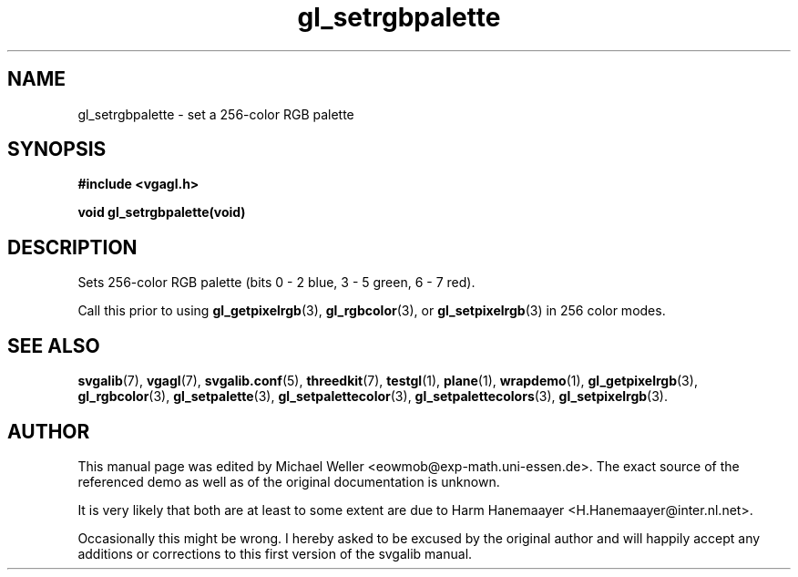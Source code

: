 .TH gl_setrgbpalette 3 "2 Aug 1997" "Svgalib (>= 1.2.11)" "Svgalib User Manual"
.SH NAME
gl_setrgbpalette \- set a 256-color RGB palette

.SH SYNOPSIS
.B #include <vgagl.h>

.BI "void gl_setrgbpalette(void)"

.SH DESCRIPTION
Sets 256-color RGB palette (bits 0 - 2 blue, 3 - 5 green,
6 - 7 red).

Call this prior to using
.BR gl_getpixelrgb (3),
.BR gl_rgbcolor "(3), or "
.BR gl_setpixelrgb (3)
in 256 color modes.

.SH SEE ALSO
.BR svgalib (7),
.BR vgagl (7),
.BR svgalib.conf (5),
.BR threedkit (7),
.BR testgl (1),
.BR plane (1),
.BR wrapdemo (1),
.BR gl_getpixelrgb (3),
.BR gl_rgbcolor (3),
.BR gl_setpalette (3),
.BR gl_setpalettecolor (3),
.BR gl_setpalettecolors (3),
.BR gl_setpixelrgb (3).

.SH AUTHOR

This manual page was edited by Michael Weller <eowmob@exp-math.uni-essen.de>. The
exact source of the referenced demo as well as of the original documentation is
unknown.

It is very likely that both are at least to some extent are due to
Harm Hanemaayer <H.Hanemaayer@inter.nl.net>.

Occasionally this might be wrong. I hereby
asked to be excused by the original author and will happily accept any additions or corrections
to this first version of the svgalib manual.
